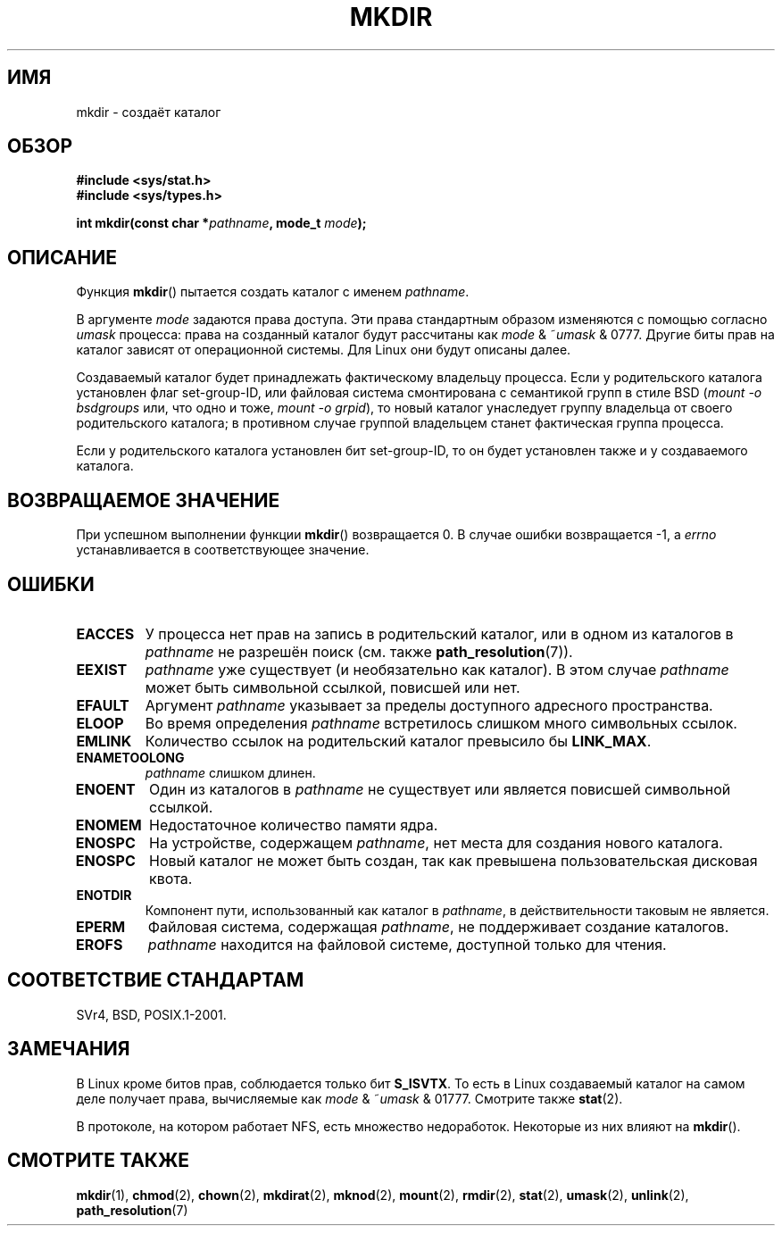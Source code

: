 .\" Hey Emacs! This file is -*- nroff -*- source.
.\"
.\" This manpage is Copyright (C) 1992 Drew Eckhardt;
.\"                               1993 Michael Haardt
.\"                               1993,1994 Ian Jackson.
.\" You may distribute it under the terms of the GNU General
.\" Public License. It comes with NO WARRANTY.
.\"
.\"*******************************************************************
.\"
.\" This file was generated with po4a. Translate the source file.
.\"
.\"*******************************************************************
.TH MKDIR 2 2010\-06\-26 Linux "Руководство программиста Linux"
.SH ИМЯ
mkdir \- создаёт каталог
.SH ОБЗОР
.nf
.\" .B #include <unistd.h>
\fB#include <sys/stat.h>\fP
\fB#include <sys/types.h>\fP
.sp
\fBint mkdir(const char *\fP\fIpathname\fP\fB, mode_t \fP\fImode\fP\fB);\fP
.fi
.SH ОПИСАНИЕ
Функция \fBmkdir\fP() пытается создать каталог с именем \fIpathname\fP.

В аргументе \fImode\fP задаются права доступа. Эти права стандартным образом
изменяются с помощью согласно \fIumask\fP процесса: права на созданный каталог
будут рассчитаны как \fImode\fP & ~\fIumask\fP & 0777. Другие биты прав на каталог
зависят от операционной системы. Для Linux они будут описаны далее.

Создаваемый каталог будет принадлежать фактическому владельцу процесса. Если
у родительского каталога установлен флаг set\-group\-ID, или файловая система
смонтирована с семантикой групп в стиле BSD (\fImount \-o bsdgroups\fP или, что
одно и тоже, \fImount \-o grpid\fP), то новый каталог унаследует группу
владельца от своего родительского каталога; в противном случае группой
владельцем станет фактическая группа процесса.

Если у родительского каталога установлен бит set\-group\-ID, то он будет
установлен также и у создаваемого каталога.
.SH "ВОЗВРАЩАЕМОЕ ЗНАЧЕНИЕ"
При успешном выполнении функции \fBmkdir\fP() возвращается 0. В случае ошибки
возвращается \-1, а \fIerrno\fP устанавливается в соответствующее значение.
.SH ОШИБКИ
.TP 
\fBEACCES\fP
У процесса нет прав на запись в родительский каталог, или в одном из
каталогов в \fIpathname\fP не разрешён поиск (см. также \fBpath_resolution\fP(7)).
.TP 
\fBEEXIST\fP
\fIpathname\fP уже существует (и необязательно как каталог). В этом случае
\fIpathname\fP может быть символьной ссылкой, повисшей или нет.
.TP 
\fBEFAULT\fP
Аргумент \fIpathname\fP указывает за пределы доступного адресного пространства.
.TP 
\fBELOOP\fP
Во время определения \fIpathname\fP встретилось слишком много символьных
ссылок.
.TP 
\fBEMLINK\fP
Количество ссылок на родительский каталог превысило бы \fBLINK_MAX\fP.
.TP 
\fBENAMETOOLONG\fP
\fIpathname\fP слишком длинен.
.TP 
\fBENOENT\fP
Один из каталогов в \fIpathname\fP не существует или является повисшей
символьной ссылкой.
.TP 
\fBENOMEM\fP
Недостаточное количество памяти ядра.
.TP 
\fBENOSPC\fP
На устройстве, содержащем \fIpathname\fP, нет места для создания нового
каталога.
.TP 
\fBENOSPC\fP
Новый каталог не может быть создан, так как превышена пользовательская
дисковая квота.
.TP 
\fBENOTDIR\fP
Компонент пути, использованный как каталог в \fIpathname\fP, в действительности
таковым не является.
.TP 
\fBEPERM\fP
Файловая система, содержащая \fIpathname\fP, не поддерживает создание
каталогов.
.TP 
\fBEROFS\fP
\fIpathname\fP находится на файловой системе, доступной только для чтения.
.SH "СООТВЕТСТВИЕ СТАНДАРТАМ"
.\" SVr4 documents additional EIO, EMULTIHOP
SVr4, BSD, POSIX.1\-2001.
.SH ЗАМЕЧАНИЯ
В Linux кроме битов прав, соблюдается только бит \fBS_ISVTX\fP. То есть в Linux
создаваемый каталог на самом деле получает права, вычисляемые как \fImode\fP &
~\fIumask\fP & 01777. Смотрите также \fBstat\fP(2).
.PP
В протоколе, на котором работает NFS, есть множество недоработок. Некоторые
из них влияют на \fBmkdir\fP().
.SH "СМОТРИТЕ ТАКЖЕ"
\fBmkdir\fP(1), \fBchmod\fP(2), \fBchown\fP(2), \fBmkdirat\fP(2), \fBmknod\fP(2),
\fBmount\fP(2), \fBrmdir\fP(2), \fBstat\fP(2), \fBumask\fP(2), \fBunlink\fP(2),
\fBpath_resolution\fP(7)
